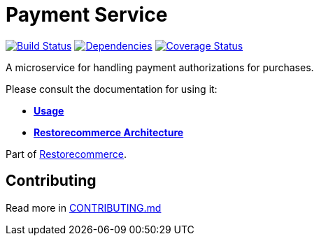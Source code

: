 = Payment Service

https://github.com/restorecommerce/payment-srv/actions/workflows/build.yaml[image:https://img.shields.io/github/actions/workflow/status/restorecommerce/payment-srv/build.yaml?style=flat-square[Build Status]]
https://depfu.com/repos/github/restorecommerce/payment-srv?branch=master[image:https://img.shields.io/depfu/dependencies/github/restorecommerce/payment-srv?style=flat-square[Dependencies]]
https://coveralls.io/github/restorecommerce/payment-srv?branch=master[image:https://img.shields.io/coveralls/github/restorecommerce/payment-srv/master.svg?style=flat-square[Coverage Status]]

A microservice for handling payment authorizations for purchases.

Please consult the documentation for using it:

- *link:https://docs.restorecommerce.io/payment-srv/index.html[Usage]*
- *link:https://docs.restorecommerce.io/architecture/index.html[Restorecommerce Architecture]*

Part of link:https://github.com/restorecommerce[Restorecommerce].

== Contributing

Read more in link:{docdir}/CONTRIBUTING.md[CONTRIBUTING.md]